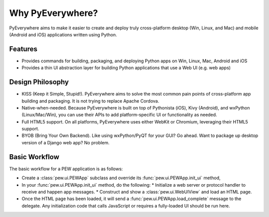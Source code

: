 Why PyEverywhere?
*****************

PyEverywhere aims to make it easier to create and deploy truly cross-platform desktop
(Win, Linux, and Mac) and mobile (Android and iOS) applications written using Python.

Features
=============

* Provides commands for building, packaging, and deploying Python apps on Win, Linux, Mac, Android and iOS
* Provides a thin UI abstraction layer for building Python applications that use a Web UI (e.g. web apps)

Design Philosophy
==================

* KISS (Keep it Simple, Stupid!). PyEverywhere aims to solve the most common pain points of
  cross-platform app building and packaging. It is not trying to replace Apache Cordova.

* Native-when-needed. Because PyEverywhere is built on top of Pythonista (iOS), Kivy (Android),
  and wxPython (Linux/Mac/Win), you can use their APIs to add platform-specific UI or
  functionality as needed.

* Full HTML5 support. On all platforms, PyEverywhere uses either WebKit or Chromium, leveraging their HTML5 support.

* BYOB (Bring Your Own Backend). Like using wxPython/PyQT for your GUI? Go ahead. Want to package
  up desktop version of a Django web app? No problem.

Basic Workflow
==============

The basic workflow for a PEW application is as follows:

* Create a :class:`pew.ui.PEWApp` subclass and override its :func:`pew.ui.PEWApp.init_ui` method,
* In your :func:`pew.ui.PEWApp.init_ui` method, do the following:
  * Initialize a web server or protocol handler to receive and happen app messages.
  * Construct and show a :class:`pew.ui.WebUIView` and load an HTML page.
* Once the HTML page has been loaded, it will send a :func:`pew.ui.PEWApp.load_complete` message to the delegate.
  Any initialization code that calls JavaScript or requires a fully-loaded UI should be run here.

